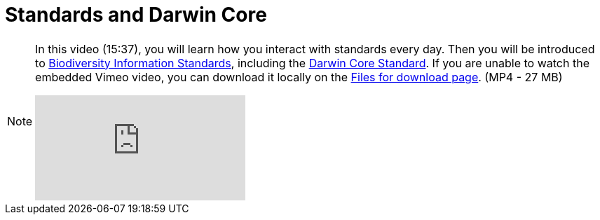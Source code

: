 = Standards and Darwin Core

[NOTE.presentation]
====
In this video (15:37), you will learn how you interact with standards every day. 
Then you will be introduced to https://www.tdwg.org/[Biodiversity Information Standards^], including the https://www.tdwg.org/standards/dwc/[Darwin Core Standard^]. If you are unable to watch the embedded Vimeo video, you can download it locally on the xref:downloads.adoc[Files for download page]. (MP4 - 27 MB)

[.responsive-video]
video::S02PJHPsRAs[youtube]
====
